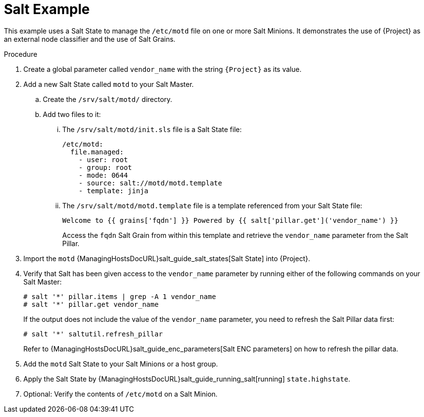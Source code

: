 [id="salt_guide_salt_example_{context}"]
= Salt Example

This example uses a Salt State to manage the `/etc/motd` file on one or more Salt Minions.
It demonstrates the use of {Project} as an external node classifier and the use of Salt Grains.

.Procedure
. Create a global parameter called `vendor_name` with the string `{Project}` as its value.
. Add a new Salt State called `motd` to your Salt Master.
.. Create the `/srv/salt/motd/` directory.
.. Add two files to it:
... The `/srv/salt/motd/init.sls` file is a Salt State file:
+
[options="nowrap" subs="attributes"]
----
/etc/motd:
  file.managed:
    - user: root
    - group: root
    - mode: 0644
    - source: salt://motd/motd.template
    - template: jinja
----
... The `/srv/salt/motd/motd.template` file is a template referenced from your Salt State file:
+
[options="nowrap" subs="attributes"]
----
Welcome to {{ grains['fqdn'] }} Powered by {{ salt['pillar.get']('vendor_name') }}
----
+
Access the `fqdn` Salt Grain from within this template and retrieve the `vendor_name` parameter from the Salt Pillar.
. Import the `motd` {ManagingHostsDocURL}salt_guide_salt_states[Salt State] into {Project}.
. Verify that Salt has been given access to the `vendor_name` parameter by running either of the following commands on your Salt Master:
+
[options="nowrap" subs="attributes"]
----
# salt '*' pillar.items | grep -A 1 vendor_name
# salt '*' pillar.get vendor_name
----
+
If the output does not include the value of the `vendor_name` parameter, you need to refresh the Salt Pillar data first:
+
[options="nowrap" subs="attributes"]
----
# salt '*' saltutil.refresh_pillar
----
+
Refer to {ManagingHostsDocURL}salt_guide_enc_parameters[Salt ENC parameters] on how to refresh the pillar data.
. Add the `motd` Salt State to your Salt Minions or a host group.
. Apply the Salt State by {ManagingHostsDocURL}salt_guide_running_salt[running] `state.highstate`.
. Optional: Verify the contents of `/etc/motd` on a Salt Minion.

